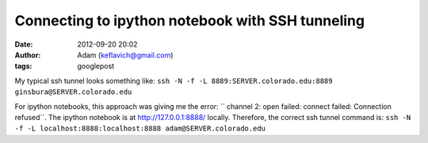 Connecting to ipython notebook with SSH tunneling
#################################################
:date: 2012-09-20 20:02
:author: Adam (keflavich@gmail.com)
:tags: googlepost

.. raw:: html

   <div dir="ltr" style="text-align: left;">

.. raw:: html

   <div dir="ltr" style="text-align: left;">

My typical ssh tunnel looks something like:
``ssh -N -f -L 8889:SERVER.colorado.edu:8889 ginsbura@SERVER.colorado.edu``

.. raw:: html

   </div>

For ipython notebooks, this approach was giving me the error:
`` channel 2: open failed: connect failed: Connection refused``.
The ipython notebook is at http://127.0.0.1:8888/ locally. Therefore,
the correct ssh tunnel command is:
``ssh -N -f -L localhost:8888:localhost:8888 adam@SERVER.colorado.edu``

.. raw:: html

   </div>

.. raw:: html

   </p>

